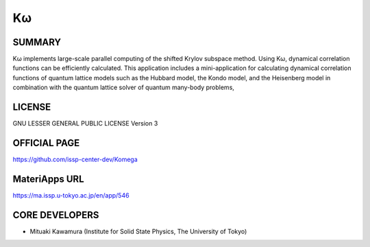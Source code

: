 Kω
==

SUMMARY
-------

Kω implements large-scale parallel computing of the shifted Krylov
subspace method. Using Kω, dynamical correlation functions can be
efficiently calculated. This application includes a mini-application for
calculating dynamical correlation functions of quantum lattice models
such as the Hubbard model, the Kondo model, and the Heisenberg model in
combination with the quantum lattice solver of quantum many-body
problems,

LICENSE
-------

GNU LESSER GENERAL PUBLIC LICENSE Version 3

OFFICIAL PAGE
-------------

https://github.com/issp-center-dev/Komega

MateriApps URL
--------------

https://ma.issp.u-tokyo.ac.jp/en/app/546

CORE DEVELOPERS
---------------

-  Mituaki Kawamura (Institute for Solid State Physics, The University
   of Tokyo)
